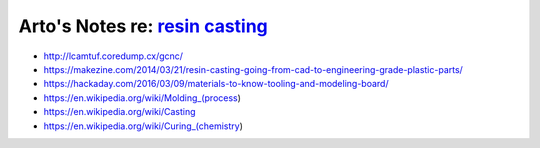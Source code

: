 ********************************************************************************
Arto's Notes re: `resin casting <https://en.wikipedia.org/wiki/Resin_casting>`__
********************************************************************************

* http://lcamtuf.coredump.cx/gcnc/

* https://makezine.com/2014/03/21/resin-casting-going-from-cad-to-engineering-grade-plastic-parts/

* https://hackaday.com/2016/03/09/materials-to-know-tooling-and-modeling-board/

* https://en.wikipedia.org/wiki/Molding_(process)

* https://en.wikipedia.org/wiki/Casting

* https://en.wikipedia.org/wiki/Curing_(chemistry)

